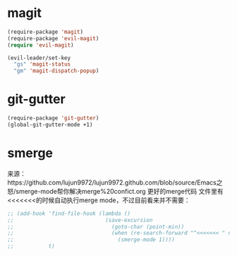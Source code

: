 * magit
#+BEGIN_SRC emacs-lisp
  (require-package 'magit)
  (require-package 'evil-magit)
  (require 'evil-magit)

  (evil-leader/set-key
    "gs" 'magit-status
    "gm" 'magit-dispatch-popup)
#+END_SRC
* git-gutter
#+BEGIN_SRC emacs-lisp
  (require-package 'git-gutter)
  (global-git-gutter-mode +1)
#+END_SRC

* smerge
来源：https://github.com/lujun9972/lujun9972.github.com/blob/source/Emacs之怒/smerge-mode帮你解决merge%20confict.org
更好的merge代码
文件里有<<<<<<<的时候自动执行merge mode，不过目前看来并不需要：
#+BEGIN_SRC emacs-lisp
  ;; (add-hook 'find-file-hook (lambda ()
  ;;                             (save-excursion
  ;;                               (goto-char (point-min))
  ;;                               (when (re-search-forward "^<<<<<<< " nil t)
  ;;                                 (smerge-mode 1))))
  ;;           t)
#+END_SRC

